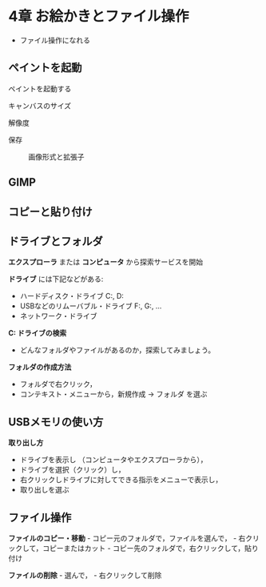 * 4章 お絵かきとファイル操作

-  ファイル操作になれる

** ペイントを起動

ペイントを起動する

#+BEGIN_HTML
  <dl>
  <dt>
#+END_HTML

キャンバスのサイズ

#+BEGIN_HTML
  </dt>
  <dd></dd>
  <dt>
#+END_HTML

解像度

#+BEGIN_HTML
  </dt>
  <dd> </dd>
  <dt>
#+END_HTML

保存

#+BEGIN_HTML
  </dt>
  <dd> 
#+END_HTML

画像形式と拡張子

#+BEGIN_HTML
  </dd>
  </dl>
#+END_HTML

** GIMP

** コピーと貼り付け

** ドライブとフォルダ

*エクスプローラ* または *コンピュータ* から探索サービスを開始

*ドライブ* には下記などがある:

- ハードディスク・ドライブ C:, D: 
- USBなどのリムーバブル・ドライブ F:, G:, ... 
- ネットワーク・ドライブ

*C: ドライブの検索* 
- どんなフォルダやファイルがあるのか，探索してみましょう。

*フォルダの作成方法*

-  フォルダで右クリック，
-  コンテキスト・メニューから，新規作成 -> フォルダ を選ぶ

** USBメモリの使い方

*取り出し方* 
- ドライブを表示し （コンピュータやエクスプローラから）， 
- ドライブを選択（クリック）し， 
- 右クリックしドライブに対してできる指示をメニューで表示し， 
- 取り出しを選ぶ

** ファイル操作

*ファイルのコピー・移動* - コピー元のフォルダで，ファイルを選んで， -
右クリックして，コピーまたはカット -
コピー先のフォルダで，右クリックして，貼り付け

*ファイルの削除* - 選んで， - 右クリックして削除
